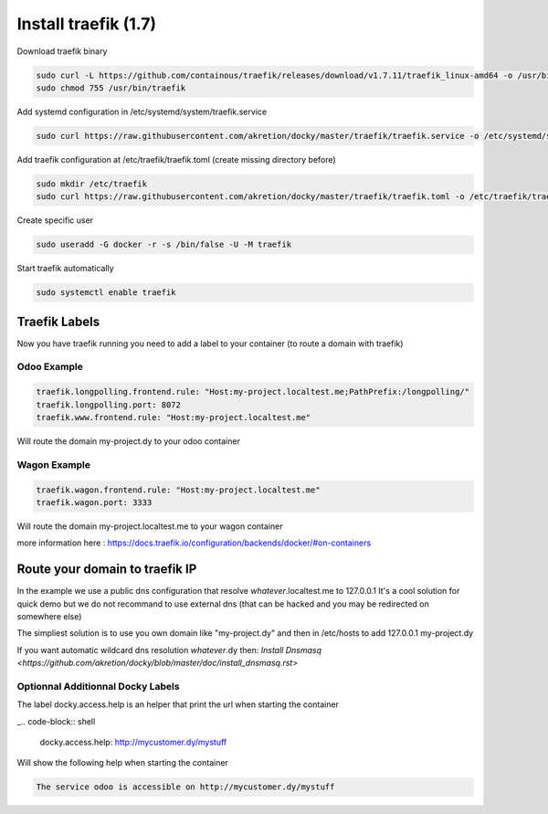 Install traefik (1.7)
=======================

Download traefik binary

.. code-block:: shell

    sudo curl -L https://github.com/containous/traefik/releases/download/v1.7.11/traefik_linux-amd64 -o /usr/bin/traefik
    sudo chmod 755 /usr/bin/traefik


Add systemd configuration in /etc/systemd/system/traefik.service

.. code-block:: shell

    sudo curl https://raw.githubusercontent.com/akretion/docky/master/traefik/traefik.service -o /etc/systemd/system/traefik.service

Add traefik configuration at /etc/traefik/traefik.toml (create missing directory before)

.. code-block:: shell

    sudo mkdir /etc/traefik
    sudo curl https://raw.githubusercontent.com/akretion/docky/master/traefik/traefik.toml -o /etc/traefik/traefik.toml

Create specific user

.. code-block:: shell

    sudo useradd -G docker -r -s /bin/false -U -M traefik

Start traefik automatically

.. code-block:: shell

    sudo systemctl enable traefik


Traefik Labels
------------------

Now you have traefik running you need to add a label to your container (to route a domain with traefik)

Odoo Example
~~~~~~~~~~~~~~

.. code-block:: shell

    traefik.longpolling.frontend.rule: "Host:my-project.localtest.me;PathPrefix:/longpolling/"
    traefik.longpolling.port: 8072
    traefik.www.frontend.rule: "Host:my-project.localtest.me"

Will route the domain my-project.dy to your odoo container


Wagon Example
~~~~~~~~~~~~~~

.. code-block:: shell

    traefik.wagon.frontend.rule: "Host:my-project.localtest.me"
    traefik.wagon.port: 3333

Will route the domain my-project.localtest.me to your wagon container

more information here : https://docs.traefik.io/configuration/backends/docker/#on-containers


Route your domain to traefik IP
--------------------------------

In the example we use a public dns configuration that resolve *whatever*.localtest.me to 127.0.0.1
It's a cool solution for quick demo but we do not recommand to use external dns (that can be hacked and you may be redirected on somewhere else)

The simpliest solution is to use you own domain like "my-project.dy" and then in /etc/hosts to add 127.0.0.1 my-project.dy

If you want automatic wildcard dns resolution *whatever*.dy then: `Install Dnsmasq <https://github.com/akretion/docky/blob/master/doc/install_dnsmasq.rst>`



Optionnal Additionnal Docky Labels
~~~~~~~~~~~~~~~~~~~~~~~~~~~~~~~~~~~~

The label docky.access.help is an helper that print the url when starting the container

_.. code-block:: shell

    docky.access.help: http://mycustomer.dy/mystuff

Will show the following help when starting the container

.. code-block:: shell

    The service odoo is accessible on http://mycustomer.dy/mystuff
